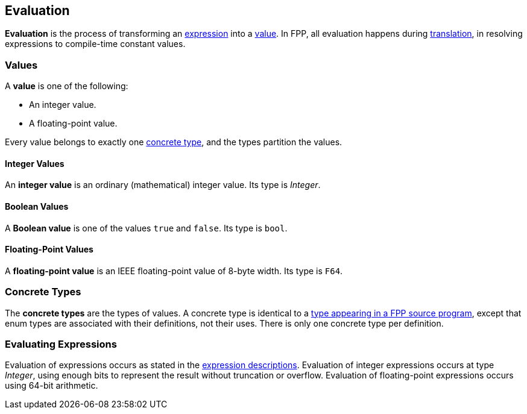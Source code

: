== Evaluation

*Evaluation* is the process of transforming an <<Expressions,expression>> into 
a <<Evaluation_Values,value>>.
In FPP, all evaluation happens during
<<Translation,translation>>,
in resolving expressions to compile-time constant values.

=== Values

A *value* is one of the following:

* An integer value.

* A floating-point value.

Every value belongs to exactly one
<<Evaluation_Concrete-Types,concrete type>>, and the types partition the 
values.

==== Integer Values

An *integer value* is an ordinary (mathematical) integer value.
Its type is _Integer_.

==== Boolean Values

A *Boolean value* is one of the values `true` and `false`.
Its type is `bool`.


==== Floating-Point Values

A *floating-point value* is an IEEE floating-point value of 8-byte
width. Its type is `F64`.

=== Concrete Types

The *concrete types* are the types of values. A concrete type is
identical to a
<<Types,type
appearing in a FPP source program>>, except that
enum types are associated with their definitions, not
their uses. There is only one concrete type per definition.

=== Evaluating Expressions

Evaluation of expressions occurs as stated in the
<<Expressions,expression descriptions>>. Evaluation of integer
expressions occurs at type _Integer_, using enough bits to
represent the result without truncation or overflow.
Evaluation of floating-point expressions occurs using 64-bit arithmetic.
